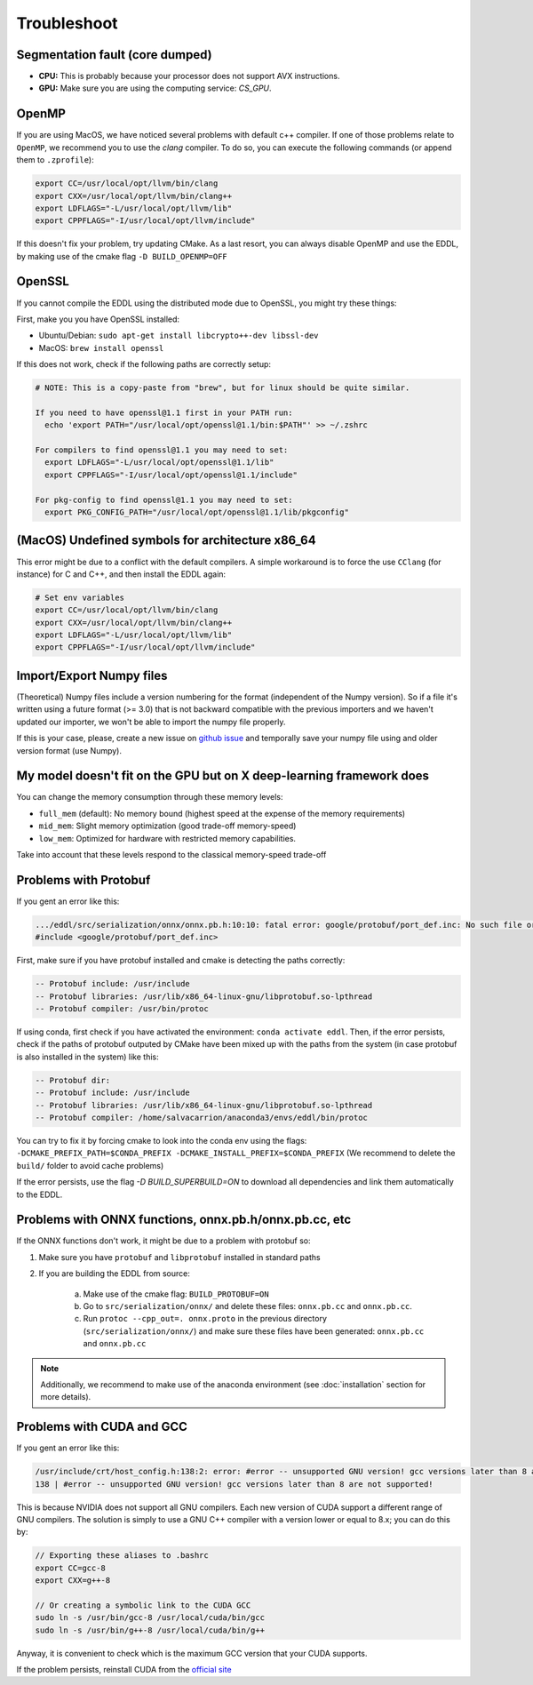 Troubleshoot
============


Segmentation fault (core dumped)
--------------------------------

- **CPU:** This is probably because your processor does not support AVX instructions.
- **GPU:** Make sure you are using the computing service: `CS_GPU`.


OpenMP
-------

If you are using MacOS, we have noticed several problems with default c++ compiler. If one of those problems relate
to ``OpenMP``, we recommend you to use the `clang` compiler. To do so, you can execute the following commands
(or append them to ``.zprofile``):

.. code:: bash

    export CC=/usr/local/opt/llvm/bin/clang
    export CXX=/usr/local/opt/llvm/bin/clang++
    export LDFLAGS="-L/usr/local/opt/llvm/lib"
    export CPPFLAGS="-I/usr/local/opt/llvm/include"

If this doesn't fix your problem, try updating CMake.
As a last resort, you can always disable OpenMP and use the EDDL, by making use of the cmake flag ``-D BUILD_OPENMP=OFF``



OpenSSL
-------

If you cannot compile the EDDL using the distributed mode due to OpenSSL, you might try these things:

First, make you you have OpenSSL installed:

- Ubuntu/Debian: ``sudo apt-get install libcrypto++-dev libssl-dev``
- MacOS: ``brew install openssl``

If this does not work, check if the following paths are correctly setup:

.. code:: bash

    # NOTE: This is a copy-paste from "brew", but for linux should be quite similar.

    If you need to have openssl@1.1 first in your PATH run:
      echo 'export PATH="/usr/local/opt/openssl@1.1/bin:$PATH"' >> ~/.zshrc

    For compilers to find openssl@1.1 you may need to set:
      export LDFLAGS="-L/usr/local/opt/openssl@1.1/lib"
      export CPPFLAGS="-I/usr/local/opt/openssl@1.1/include"

    For pkg-config to find openssl@1.1 you may need to set:
      export PKG_CONFIG_PATH="/usr/local/opt/openssl@1.1/lib/pkgconfig"


(MacOS) Undefined symbols for architecture x86_64
--------------------------------------------------

This error might be due to a conflict with the default compilers. A simple workaround is to force the use ``CClang``
(for instance) for C and C++, and then install the EDDL again:

.. code:: bash

    # Set env variables
    export CC=/usr/local/opt/llvm/bin/clang
    export CXX=/usr/local/opt/llvm/bin/clang++
    export LDFLAGS="-L/usr/local/opt/llvm/lib"
    export CPPFLAGS="-I/usr/local/opt/llvm/include"


Import/Export Numpy files
-------------------------

(Theoretical) Numpy files include a version numbering for the format (independent of the Numpy version).
So if a file it's written using a future format (>= 3.0) that is not backward compatible with the previous importers
and we haven't updated our importer, we won't be able to import the numpy file properly.

If this is your case, please, create a new issue on `github issue`_ and temporally save your numpy file using and older version format (use Numpy).


.. _github issue: https://github.com/deephealthproject/eddl/issues


My model doesn't fit on the GPU but on X deep-learning framework does
---------------------------------------------------------------------

You can change the memory consumption through these memory levels:

- ``full_mem`` (default): No memory bound (highest speed at the expense of the memory requirements)
- ``mid_mem``: Slight memory optimization (good trade-off memory-speed)
- ``low_mem``: Optimized for hardware with restricted memory capabilities.

Take into account that these levels respond to the classical memory-speed trade-off



Problems with Protobuf
----------------------------

If you gent an error like this:

.. code:: bash

    .../eddl/src/serialization/onnx/onnx.pb.h:10:10: fatal error: google/protobuf/port_def.inc: No such file or directory
    #include <google/protobuf/port_def.inc>

First, make sure if you have protobuf installed and cmake is detecting the paths correctly:

.. code:: bash

    -- Protobuf include: /usr/include
    -- Protobuf libraries: /usr/lib/x86_64-linux-gnu/libprotobuf.so-lpthread
    -- Protobuf compiler: /usr/bin/protoc

If using conda, first check if you have activated the environment: ``conda activate eddl``.
Then, if the error persists, check if the paths of protobuf outputed by CMake have been mixed up with the paths from
the system (in case protobuf is also installed in the system) like this:

.. code:: bash

    -- Protobuf dir:
    -- Protobuf include: /usr/include
    -- Protobuf libraries: /usr/lib/x86_64-linux-gnu/libprotobuf.so-lpthread
    -- Protobuf compiler: /home/salvacarrion/anaconda3/envs/eddl/bin/protoc

You can try to fix it by forcing cmake to look into the conda env using the flags: ``-DCMAKE_PREFIX_PATH=$CONDA_PREFIX -DCMAKE_INSTALL_PREFIX=$CONDA_PREFIX`` (We recommend to delete the ``build/`` folder to avoid cache problems)

If the error persists, use the flag `-D BUILD_SUPERBUILD=ON` to download all dependencies and link them automatically to the EDDL.


Problems with ONNX functions, onnx.pb.h/onnx.pb.cc, etc
--------------------------------------------------------

If the ONNX functions don't work, it might be due to a problem with protobuf so:

1. Make sure you have ``protobuf`` and ``libprotobuf`` installed in standard paths

2. If you are building the EDDL from source:

    a. Make use of the cmake flag: ``BUILD_PROTOBUF=ON``
    b. Go to ``src/serialization/onnx/`` and delete these files: ``onnx.pb.cc`` and ``onnx.pb.cc``.
    c. Run ``protoc --cpp_out=. onnx.proto`` in the previous directory (``src/serialization/onnx/``) and make sure these files have been generated: ``onnx.pb.cc`` and ``onnx.pb.cc``

.. note::
   Additionally, we recommend to make use of the anaconda environment (see :doc:`installation` section for more details).


Problems with CUDA and GCC
----------------------------

If you gent an error like this:

.. code:: bash

    /usr/include/crt/host_config.h:138:2: error: #error -- unsupported GNU version! gcc versions later than 8 are not supported!
    138 | #error -- unsupported GNU version! gcc versions later than 8 are not supported!

This is because NVIDIA does not support all GNU compilers. Each new version of CUDA support a different range of GNU compilers.
The solution is simply to use a GNU C++ compiler with a version lower or equal to 8.x; you can do this by:

.. code:: bash

    // Exporting these aliases to .bashrc
    export CC=gcc-8
    export CXX=g++-8

    // Or creating a symbolic link to the CUDA GCC
    sudo ln -s /usr/bin/gcc-8 /usr/local/cuda/bin/gcc
    sudo ln -s /usr/bin/g++-8 /usr/local/cuda/bin/g++


Anyway, it is convenient to check which is the maximum GCC version that your CUDA supports.

.. code: bash

    # Answer from SO: https://stackoverflow.com/questions/6622454/cuda-incompatible-with-my-gcc-version#comment56532695_8693381

    As of the CUDA 4.1 release, gcc 4.5 is now supported. gcc 4.6 and 4.7 are unsupported.
    As of the CUDA 5.0 release, gcc 4.6 is now supported. gcc 4.7 is unsupported.
    As of the CUDA 6.0 release, gcc 4.7 is now supported.
    As of the CUDA 7.0 release, gcc 4.8 is fully supported, with 4.9 support on Ubuntu 14.04 and Fedora 21.
    As of the CUDA 7.5 release, gcc 4.8 is fully supported, with 4.9 support on Ubuntu 14.04 and Fedora 21.
    As of the CUDA 8 release, gcc 5.3 is fully supported on Ubuntu 16.06 and Fedora 23.
    As of the CUDA 9 release, gcc 6 is fully supported on Ubuntu 16.04, Ubuntu 17.04 and Fedora 25.
    The CUDA 9.2 release adds support for gcc 7
    The CUDA 10.1 release adds support for gcc 8

If the problem persists, reinstall CUDA from the `official site <https://developer.nvidia.com/cuda-downloads>`_
